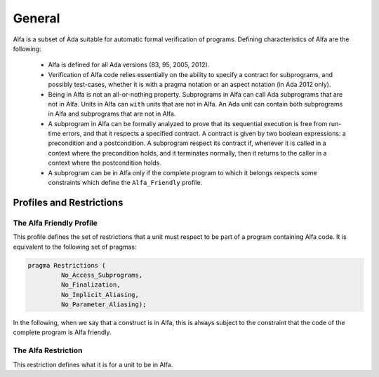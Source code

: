 General
=======

Alfa is a subset of Ada suitable for automatic formal verification of
programs. Defining characteristics of Alfa are the following:

  * Alfa is defined for all Ada versions (83, 95, 2005, 2012).
  * Verification of Alfa code relies essentially on the ability to specify a 
    contract for subprograms, and possibly test-cases, whether it is with a
    pragma notation or an aspect notation (in Ada 2012 only).
  * Being in Alfa is not an all-or-nothing property. Subprograms in Alfa can
    call Ada subprograms that are not in Alfa. Units in Alfa can ``with`` units
    that are not in Alfa. An Ada unit can contain both subprograms in Alfa and
    subprograms that are not in Alfa.
  * A subprogram in Alfa can be formally analyzed to prove that its sequential
    execution is free from run-time errors, and that it respects a specified
    contract. A contract is given by two boolean expressions: a precondition
    and a postcondition. A subprogram respect its contract if, whenever it is
    called in a context where the precondition holds, and it terminates
    normally, then it returns to the caller in a context where the
    postcondition holds.
  * A subprogram can be in Alfa only if the complete program to which it
    belongs respects some constraints which define the ``Alfa_Friendly``
    profile.

Profiles and Restrictions
-------------------------

The Alfa Friendly Profile
^^^^^^^^^^^^^^^^^^^^^^^^^

This profile defines the set of restrictions that a unit must respect to be
part of a program containing Alfa code. It is equivalent to the following set
of pragmas:

.. code-block:: ada

   pragma Restrictions (
            No_Access_Subprograms,
            No_Finalization,
            No_Implicit_Aliasing,
	    No_Parameter_Aliasing);

In the following, when we say that a construct is in Alfa, this is always
subject to the constraint that the code of the complete program is Alfa
friendly.

The Alfa Restriction
^^^^^^^^^^^^^^^^^^^^

This restriction defines what it is for a unit to be in Alfa.


